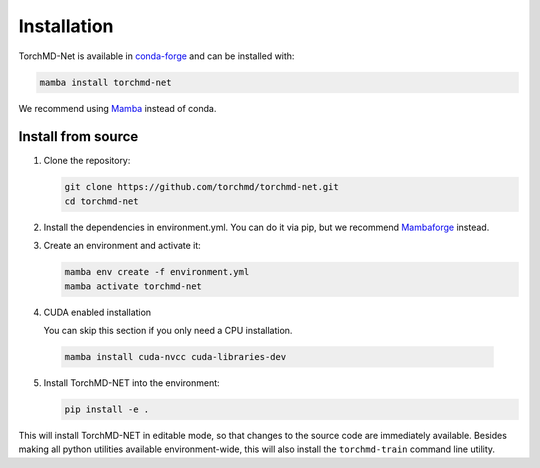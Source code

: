 Installation
============

TorchMD-Net is available in `conda-forge <https://conda-forge.org/>`_ and can be installed with:

.. code-block:: shell

   mamba install torchmd-net

We recommend using `Mamba <https://github.com/conda-forge/miniforge/#mambaforge>`_ instead of conda.

Install from source
-------------------

1. Clone the repository:

   .. code-block:: shell

      git clone https://github.com/torchmd/torchmd-net.git
      cd torchmd-net

2. Install the dependencies in environment.yml. You can do it via pip, but we recommend `Mambaforge <https://github.com/conda-forge/miniforge/#mambaforge>`_ instead.

3. Create an environment and activate it:

   .. code-block:: shell

      mamba env create -f environment.yml
      mamba activate torchmd-net

4. CUDA enabled installation

   You can skip this section if you only need a CPU installation.

 .. code-block:: shell

   mamba install cuda-nvcc cuda-libraries-dev

5. Install TorchMD-NET into the environment:

   .. code-block:: shell

      pip install -e .

This will install TorchMD-NET in editable mode, so that changes to the source code are immediately available.
Besides making all python utilities available environment-wide, this will also install the ``torchmd-train`` command line utility.

